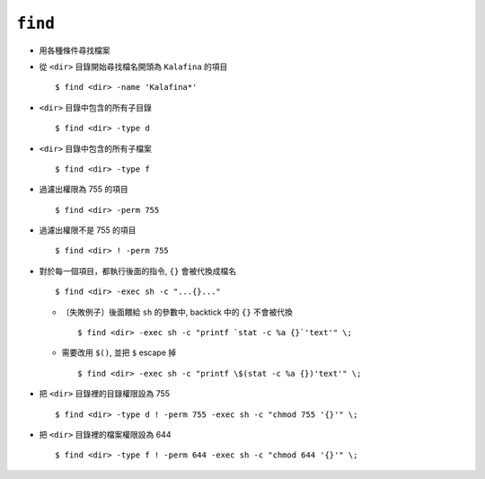 ========
``find``
========
* 用各種條件尋找檔案

* 從 ``<dir>`` 目錄開始尋找檔名開頭為 ``Kalafina`` 的項目 ::

    $ find <dir> -name 'Kalafina*'

* ``<dir>`` 目錄中包含的所有子目錄 ::

    $ find <dir> -type d

* ``<dir>`` 目錄中包含的所有子檔案 ::

    $ find <dir> -type f

* 過濾出權限為 755 的項目 ::

    $ find <dir> -perm 755

* 過濾出權限不是 755 的項目 ::

    $ find <dir> ! -perm 755

* 對於每一個項目，都執行後面的指令, ``{}`` 會被代換成檔名 ::

    $ find <dir> -exec sh -c "...{}..."

  - 〔失敗例子〕後面餵給 ``sh`` 的參數中, backtick 中的 ``{}`` 不會被代換 ::

      $ find <dir> -exec sh -c "printf `stat -c %a {}`'text'" \;

  - 需要改用 ``$()``, 並把 ``$`` escape 掉 ::

      $ find <dir> -exec sh -c "printf \$(stat -c %a {})'text'" \;

* 把 ``<dir>`` 目錄裡的目錄權限設為 755 ::

    $ find <dir> -type d ! -perm 755 -exec sh -c "chmod 755 '{}'" \;

* 把 ``<dir>`` 目錄裡的檔案權限設為 644 ::

    $ find <dir> -type f ! -perm 644 -exec sh -c "chmod 644 '{}'" \;
